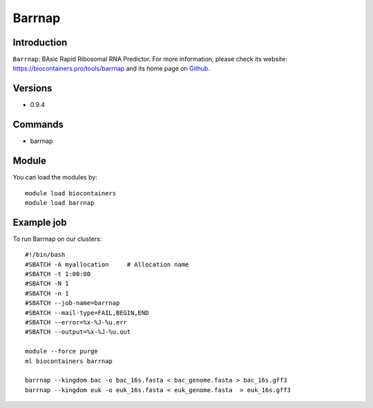 .. _backbone-label:

Barrnap
==============================

Introduction
~~~~~~~~
``Barrnap``: BAsic Rapid Ribosomal RNA Predictor. For more information, please check its website: https://biocontainers.pro/tools/barrnap and its home page on `Github`_.

Versions
~~~~~~~~
- 0.9.4

Commands
~~~~~~~
- barrnap

Module
~~~~~~~~
You can load the modules by::
    
    module load biocontainers
    module load barrnap

Example job
~~~~~
To run Barrnap on our clusters::

    #!/bin/bash
    #SBATCH -A myallocation     # Allocation name 
    #SBATCH -t 1:00:00
    #SBATCH -N 1
    #SBATCH -n 1
    #SBATCH --job-name=barrnap
    #SBATCH --mail-type=FAIL,BEGIN,END
    #SBATCH --error=%x-%J-%u.err
    #SBATCH --output=%x-%J-%u.out

    module --force purge
    ml biocontainers barrnap

    barrnap --kingdom bac -o bac_16s.fasta < bac_genome.fasta > bac_16s.gff3
    barrnap --kingdom euk -o euk_16s.fasta < euk_genome.fasta  > euk_16s.gff3

.. _Github: https://github.com/tseemann/barrnap

